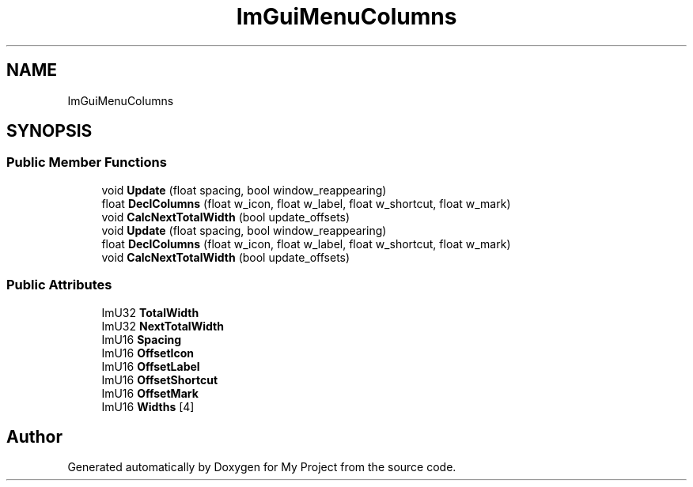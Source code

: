 .TH "ImGuiMenuColumns" 3 "Wed Feb 1 2023" "Version Version 0.0" "My Project" \" -*- nroff -*-
.ad l
.nh
.SH NAME
ImGuiMenuColumns
.SH SYNOPSIS
.br
.PP
.SS "Public Member Functions"

.in +1c
.ti -1c
.RI "void \fBUpdate\fP (float spacing, bool window_reappearing)"
.br
.ti -1c
.RI "float \fBDeclColumns\fP (float w_icon, float w_label, float w_shortcut, float w_mark)"
.br
.ti -1c
.RI "void \fBCalcNextTotalWidth\fP (bool update_offsets)"
.br
.ti -1c
.RI "void \fBUpdate\fP (float spacing, bool window_reappearing)"
.br
.ti -1c
.RI "float \fBDeclColumns\fP (float w_icon, float w_label, float w_shortcut, float w_mark)"
.br
.ti -1c
.RI "void \fBCalcNextTotalWidth\fP (bool update_offsets)"
.br
.in -1c
.SS "Public Attributes"

.in +1c
.ti -1c
.RI "ImU32 \fBTotalWidth\fP"
.br
.ti -1c
.RI "ImU32 \fBNextTotalWidth\fP"
.br
.ti -1c
.RI "ImU16 \fBSpacing\fP"
.br
.ti -1c
.RI "ImU16 \fBOffsetIcon\fP"
.br
.ti -1c
.RI "ImU16 \fBOffsetLabel\fP"
.br
.ti -1c
.RI "ImU16 \fBOffsetShortcut\fP"
.br
.ti -1c
.RI "ImU16 \fBOffsetMark\fP"
.br
.ti -1c
.RI "ImU16 \fBWidths\fP [4]"
.br
.in -1c

.SH "Author"
.PP 
Generated automatically by Doxygen for My Project from the source code\&.
